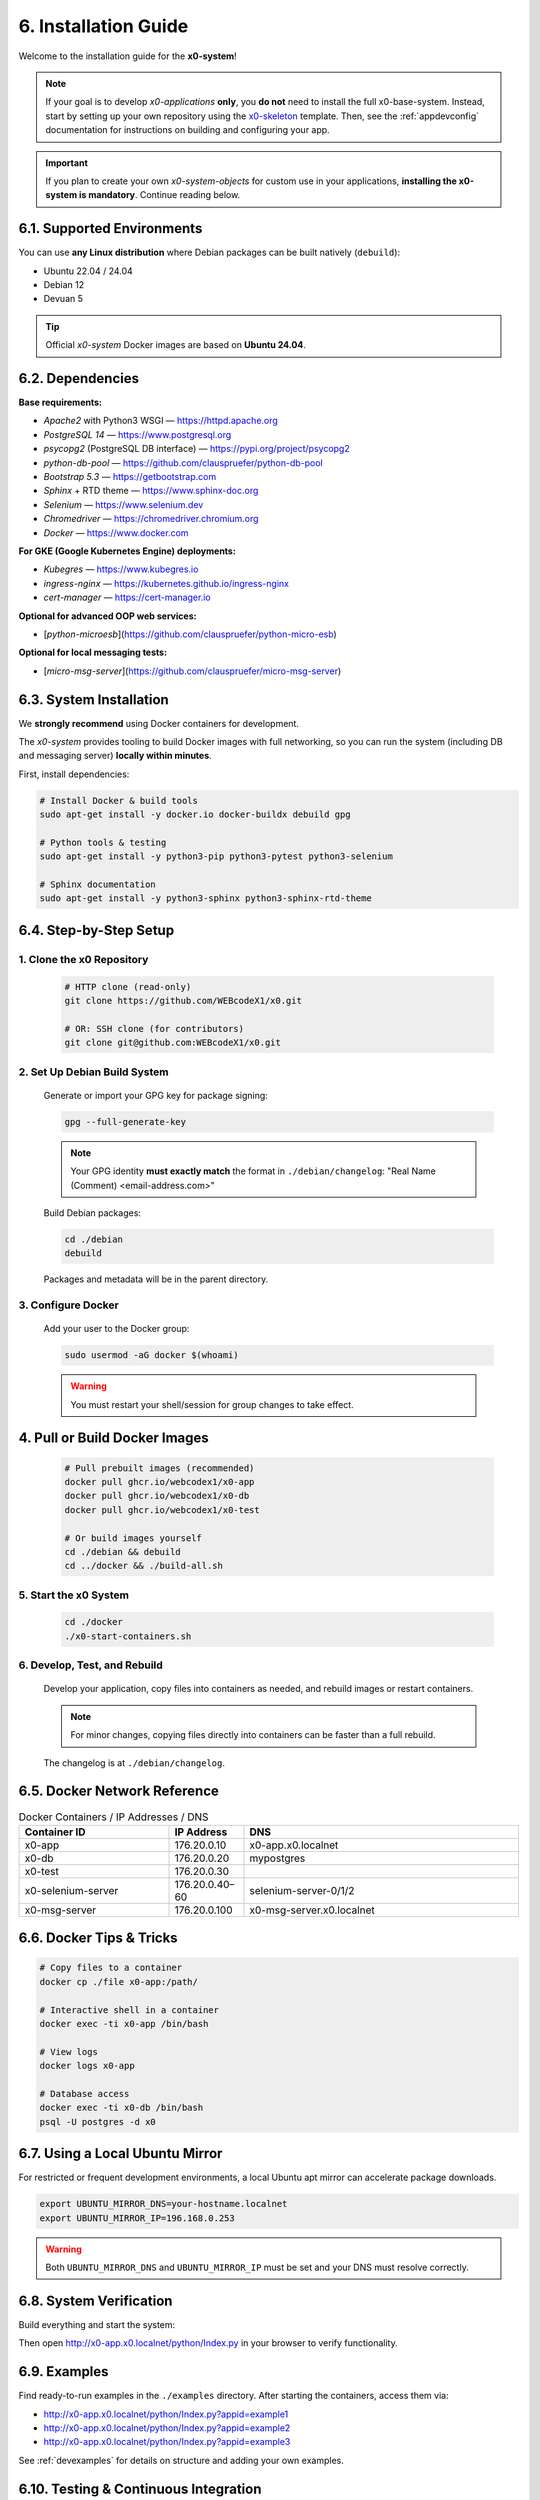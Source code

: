 .. _installation:

6. Installation Guide
=====================

Welcome to the installation guide for the **x0-system**!

.. note::
   If your goal is to develop *x0-applications* **only**, you **do not** need to install the full x0-base-system. Instead, start by setting up your own repository using the `x0-skeleton <https://github.com/WEBcodeX1/x0-skeleton>`_ template. Then, see the :ref:`appdevconfig` documentation for instructions on building and configuring your app.

.. important::
   If you plan to create your own *x0-system-objects* for custom use in your applications, **installing the x0-system is mandatory**. Continue reading below.

6.1. Supported Environments
---------------------------

You can use **any Linux distribution** where Debian packages can be built natively (``debuild``):

- Ubuntu 22.04 / 24.04
- Debian 12
- Devuan 5

.. tip::
   Official *x0-system* Docker images are based on **Ubuntu 24.04**.

6.2. Dependencies
-----------------

**Base requirements:**

- `Apache2` with Python3 WSGI — https://httpd.apache.org
- `PostgreSQL 14` — https://www.postgresql.org
- `psycopg2` (PostgreSQL DB interface) — https://pypi.org/project/psycopg2
- `python-db-pool` — https://github.com/clauspruefer/python-db-pool
- `Bootstrap 5.3` — https://getbootstrap.com
- `Sphinx` + RTD theme — https://www.sphinx-doc.org
- `Selenium` — https://www.selenium.dev
- `Chromedriver` — https://chromedriver.chromium.org
- `Docker` — https://www.docker.com

**For GKE (Google Kubernetes Engine) deployments:**

- `Kubegres` — https://www.kubegres.io
- `ingress-nginx` — https://kubernetes.github.io/ingress-nginx
- `cert-manager` — https://cert-manager.io

**Optional for advanced OOP web services:**

- [`python-microesb`](https://github.com/clauspruefer/python-micro-esb)

**Optional for local messaging tests:**

- [`micro-msg-server`](https://github.com/clauspruefer/micro-msg-server)

6.3. System Installation
------------------------

.. highlight:: bash

We **strongly recommend** using Docker containers for development.

The *x0-system* provides tooling to build Docker images with full networking, so you can run the system (including DB and messaging server) **locally within minutes**.

First, install dependencies:

.. code-block:: bash

    # Install Docker & build tools
    sudo apt-get install -y docker.io docker-buildx debuild gpg

    # Python tools & testing
    sudo apt-get install -y python3-pip python3-pytest python3-selenium

    # Sphinx documentation
    sudo apt-get install -y python3-sphinx python3-sphinx-rtd-theme

6.4. Step-by-Step Setup
-----------------------

1. Clone the x0 Repository
~~~~~~~~~~~~~~~~~~~~~~~~~~~

   .. code-block:: bash

      # HTTP clone (read-only)
      git clone https://github.com/WEBcodeX1/x0.git

      # OR: SSH clone (for contributors)
      git clone git@github.com:WEBcodeX1/x0.git

2. Set Up Debian Build System
~~~~~~~~~~~~~~~~~~~~~~~~~~~~~~

   Generate or import your GPG key for package signing:

   .. code-block:: bash

      gpg --full-generate-key

   .. note::
      Your GPG identity **must exactly match** the format in ``./debian/changelog``: "Real Name (Comment) <email-address.com>"

   Build Debian packages:

   .. code-block:: bash

      cd ./debian
      debuild

   Packages and metadata will be in the parent directory.

3. Configure Docker
~~~~~~~~~~~~~~~~~~~

   Add your user to the Docker group:

   .. code-block:: bash

      sudo usermod -aG docker $(whoami)

   .. warning::
      You must restart your shell/session for group changes to take effect.

.. _installation_build_docker:

4. Pull or Build Docker Images
-------------------------------

   .. code-block:: bash

      # Pull prebuilt images (recommended)
      docker pull ghcr.io/webcodex1/x0-app
      docker pull ghcr.io/webcodex1/x0-db
      docker pull ghcr.io/webcodex1/x0-test

      # Or build images yourself
      cd ./debian && debuild
      cd ../docker && ./build-all.sh

5. Start the x0 System
~~~~~~~~~~~~~~~~~~~~~~

   .. code-block:: bash

      cd ./docker
      ./x0-start-containers.sh

6. Develop, Test, and Rebuild
~~~~~~~~~~~~~~~~~~~~~~~~~~~~~

   Develop your application, copy files into containers as needed, and rebuild images or restart containers.

   .. note::
      For minor changes, copying files directly into containers can be faster than a full rebuild.

   The changelog is at ``./debian/changelog``.

6.5. Docker Network Reference
-----------------------------

.. list-table:: Docker Containers / IP Addresses / DNS
   :widths: 30 15 55
   :header-rows: 1

   * - **Container ID**
     - **IP Address**
     - **DNS**
   * - x0-app
     - 176.20.0.10
     - x0-app.x0.localnet
   * - x0-db
     - 176.20.0.20
     - mypostgres
   * - x0-test
     - 176.20.0.30
     -
   * - x0-selenium-server
     - 176.20.0.40–60
     - selenium-server-0/1/2
   * - x0-msg-server
     - 176.20.0.100
     - x0-msg-server.x0.localnet

6.6. Docker Tips & Tricks
-------------------------

.. code-block:: bash

    # Copy files to a container
    docker cp ./file x0-app:/path/

    # Interactive shell in a container
    docker exec -ti x0-app /bin/bash

    # View logs
    docker logs x0-app

    # Database access
    docker exec -ti x0-db /bin/bash
    psql -U postgres -d x0

6.7. Using a Local Ubuntu Mirror
--------------------------------

For restricted or frequent development environments, a local Ubuntu apt mirror can accelerate package downloads.

.. code-block:: bash

    export UBUNTU_MIRROR_DNS=your-hostname.localnet
    export UBUNTU_MIRROR_IP=196.168.0.253

.. warning::
   Both ``UBUNTU_MIRROR_DNS`` and ``UBUNTU_MIRROR_IP`` must be set and your DNS must resolve correctly.

6.8. System Verification
------------------------

Build everything and start the system:

.. code-block:: bash
   :linenos:

    cd ./debian && debuild
    cd ../docker && ./build-all.sh
    ./x0-start-containers.sh

Then open http://x0-app.x0.localnet/python/Index.py in your browser to verify functionality.

6.9. Examples
-------------

Find ready-to-run examples in the ``./examples`` directory. After starting the containers, access them via:

- http://x0-app.x0.localnet/python/Index.py?appid=example1
- http://x0-app.x0.localnet/python/Index.py?appid=example2
- http://x0-app.x0.localnet/python/Index.py?appid=example3

See :ref:`devexamples` for details on structure and adding your own examples.

6.10. Testing & Continuous Integration
--------------------------------------

Tests are in ``./test``. The system uses **pytest** and **Selenium Server** for network-based tests, including in GKE pods.

Run tests locally after containers are running:

.. code-block:: bash

    cd ./test && python3 ./run-selenium-server.py
    sleep 10 && pytest-3

6.11. Kubernetes Deployment
---------------------------

x0 runs on GKE and Minikube with automated ingress, redundancy (Kubegres), and fail-safe DB setup.

For details, see: https://github.com/WEBcodeX1/x0/blob/main/kubernetes/README.md

6.12. Running on Windows 11
---------------------------

**x0-system** Docker containers can be run on Windows 11 Pro using Docker Desktop.

- Install Docker Desktop (with WSL2) and Git for Windows.
- Use Git Bash (Cygwin-based) for correct image loading.

.. code-block:: bash

    # Load images
    docker load < docker.x0-app.tar
    docker load < docker.x0-db.tar

    # Start containers
    cd ./docker
    ./x0-start-containers.sh

----

Congratulations! Your *x0-system* is now ready for development, testing, or deployment.
